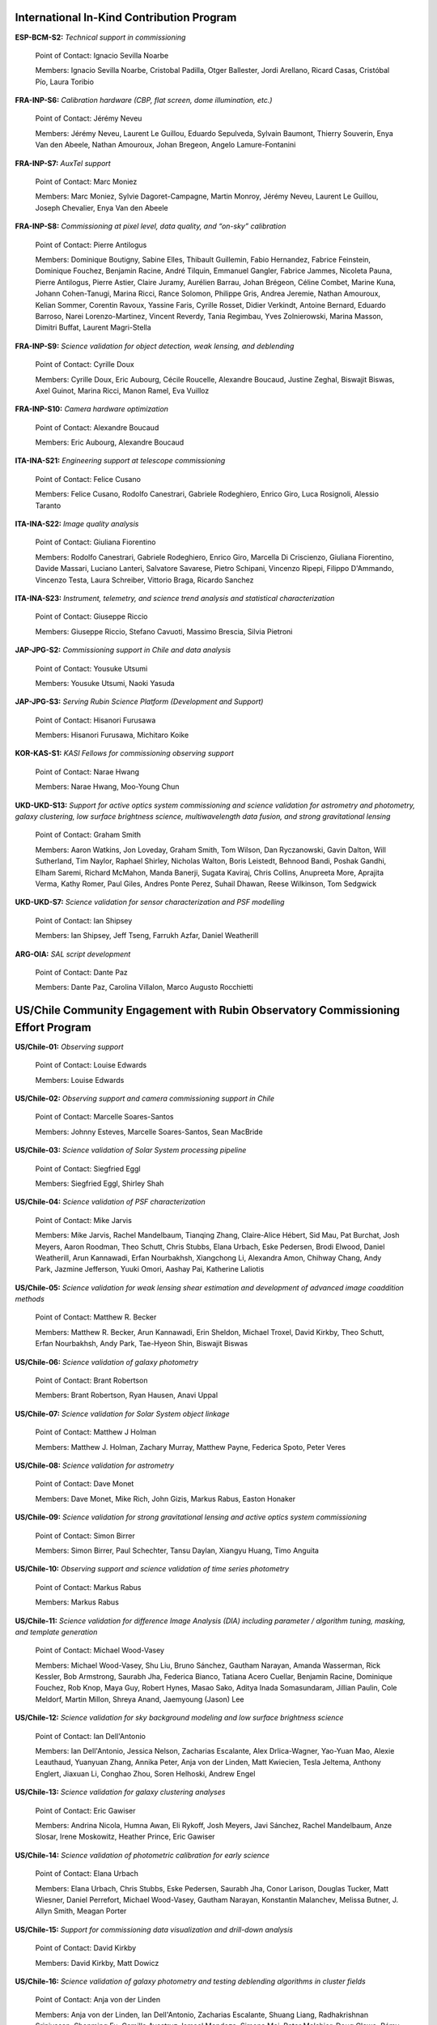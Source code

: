 .. Do NOT modify this file directly; edit summary.yaml instead.

International In-Kind Contribution Program
------------------------------------------


**ESP-BCM-S2:** *Technical support in commissioning*

  Point of Contact: Ignacio Sevilla Noarbe

  Members: Ignacio Sevilla Noarbe, Cristobal Padilla, Otger Ballester, Jordi Arellano, Ricard Casas, Cristóbal Pío, Laura Toribio


**FRA-INP-S6:** *Calibration hardware (CBP, flat screen, dome illumination, etc.)*

  Point of Contact: Jérémy Neveu

  Members: Jérémy Neveu, Laurent Le Guillou, Eduardo Sepulveda, Sylvain Baumont, Thierry Souverin, Enya Van den Abeele, Nathan Amouroux, Johan Bregeon, Angelo Lamure-Fontanini


**FRA-INP-S7:** *AuxTel support*

  Point of Contact: Marc Moniez

  Members: Marc Moniez, Sylvie Dagoret-Campagne, Martin Monroy, Jérémy Neveu, Laurent Le Guillou, Joseph Chevalier, Enya Van den Abeele


**FRA-INP-S8:** *Commissioning at pixel level, data quality, and “on-sky” calibration*

  Point of Contact: Pierre Antilogus

  Members: Dominique Boutigny, Sabine Elles, Thibault Guillemin, Fabio Hernandez, Fabrice Feinstein, Dominique Fouchez, Benjamin Racine, André Tilquin, Emmanuel Gangler, Fabrice Jammes, Nicoleta Pauna, Pierre Antilogus, Pierre Astier, Claire Juramy, Aurélien Barrau, Johan Brégeon, Céline Combet, Marine Kuna, Johann Cohen-Tanugi, Marina Ricci, Rance Solomon, Philippe Gris, Andrea Jeremie, Nathan Amouroux, Kelian Sommer, Corentin Ravoux, Yassine Faris, Cyrille Rosset, Didier Verkindt, Antoine Bernard, Eduardo Barroso, Narei Lorenzo-Martinez, Vincent Reverdy, Tania Regimbau, Yves Zolnierowski, Marina Masson, Dimitri Buffat, Laurent Magri-Stella


**FRA-INP-S9:** *Science validation for object detection, weak lensing, and deblending*

  Point of Contact: Cyrille Doux

  Members: Cyrille Doux, Eric Aubourg, Cécile Roucelle, Alexandre Boucaud, Justine Zeghal, Biswajit Biswas, Axel Guinot, Marina Ricci, Manon Ramel, Eva Vuilloz


**FRA-INP-S10:** *Camera hardware optimization*

  Point of Contact: Alexandre Boucaud

  Members: Eric Aubourg, Alexandre Boucaud


**ITA-INA-S21:** *Engineering support at telescope commissioning*

  Point of Contact: Felice Cusano

  Members: Felice Cusano, Rodolfo Canestrari, Gabriele Rodeghiero, Enrico Giro, Luca Rosignoli, Alessio Taranto


**ITA-INA-S22:** *Image quality analysis*

  Point of Contact: Giuliana Fiorentino

  Members: Rodolfo Canestrari, Gabriele Rodeghiero, Enrico Giro, Marcella Di Criscienzo, Giuliana Fiorentino, Davide Massari, Luciano Lanteri, Salvatore Savarese, Pietro Schipani, Vincenzo Ripepi, Filippo D'Ammando, Vincenzo Testa, Laura Schreiber, Vittorio Braga, Ricardo Sanchez


**ITA-INA-S23:** *Instrument, telemetry, and science trend analysis and statistical characterization*

  Point of Contact: Giuseppe Riccio

  Members: Giuseppe Riccio, Stefano Cavuoti, Massimo Brescia, Silvia Pietroni


**JAP-JPG-S2:** *Commissioning support in Chile and data analysis*

  Point of Contact: Yousuke Utsumi

  Members: Yousuke Utsumi, Naoki Yasuda


**JAP-JPG-S3:** *Serving Rubin Science Platform (Development and Support)*

  Point of Contact: Hisanori Furusawa

  Members: Hisanori Furusawa, Michitaro Koike


**KOR-KAS-S1:** *KASI Fellows for commissioning observing support*

  Point of Contact: Narae Hwang

  Members: Narae Hwang, Moo-Young Chun


**UKD-UKD-S13:** *Support for active optics system commissioning and science validation for astrometry and photometry, galaxy clustering, low surface brightness science, multiwavelength data fusion, and strong gravitational lensing*

  Point of Contact: Graham Smith

  Members: Aaron Watkins, Jon Loveday, Graham Smith, Tom Wilson, Dan Ryczanowski, Gavin Dalton, Will Sutherland, Tim Naylor, Raphael Shirley, Nicholas Walton, Boris Leistedt, Behnood Bandi, Poshak Gandhi, Elham Saremi, Richard McMahon, Manda Banerji, Sugata Kaviraj, Chris Collins, Anupreeta More, Aprajita Verma, Kathy Romer, Paul Giles, Andres Ponte Perez, Suhail Dhawan, Reese Wilkinson, Tom Sedgwick


**UKD-UKD-S7:** *Science validation for sensor characterization and PSF modelling*

  Point of Contact: Ian Shipsey

  Members: Ian Shipsey, Jeff Tseng, Farrukh Azfar, Daniel Weatherill


**ARG-OIA:** *SAL script development*

  Point of Contact: Dante Paz

  Members: Dante Paz, Carolina Villalon, Marco Augusto Rocchietti


US/Chile Community Engagement with Rubin Observatory Commissioning Effort Program
---------------------------------------------------------------------------------


**US/Chile-01:** *Observing support*

  Point of Contact: Louise Edwards

  Members: Louise Edwards


**US/Chile-02:** *Observing support and camera commissioning support in Chile*

  Point of Contact: Marcelle Soares-Santos

  Members: Johnny Esteves, Marcelle Soares-Santos, Sean MacBride


**US/Chile-03:** *Science validation of Solar System processing pipeline*

  Point of Contact: Siegfried Eggl

  Members: Siegfried Eggl, Shirley Shah


**US/Chile-04:** *Science validation of PSF characterization*

  Point of Contact: Mike Jarvis

  Members: Mike Jarvis, Rachel Mandelbaum, Tianqing Zhang, Claire-Alice Hébert, Sid Mau, Pat Burchat, Josh Meyers, Aaron Roodman, Theo Schutt, Chris Stubbs, Elana Urbach, Eske Pedersen, Brodi Elwood, Daniel Weatherill, Arun Kannawadi, Erfan Nourbakhsh, Xiangchong Li, Alexandra Amon, Chihway Chang, Andy Park, Jazmine Jefferson, Yuuki Omori, Aashay Pai, Katherine Laliotis


**US/Chile-05:** *Science validation for weak lensing shear estimation and development of advanced image coaddition methods*

  Point of Contact: Matthew R. Becker

  Members: Matthew R. Becker, Arun Kannawadi, Erin Sheldon, Michael Troxel, David Kirkby, Theo Schutt, Erfan Nourbakhsh, Andy Park, Tae-Hyeon Shin, Biswajit Biswas


**US/Chile-06:** *Science validation of galaxy photometry*

  Point of Contact: Brant Robertson

  Members: Brant Robertson, Ryan Hausen, Anavi Uppal


**US/Chile-07:** *Science validation for Solar System object linkage*

  Point of Contact: Matthew J Holman

  Members: Matthew J. Holman, Zachary Murray, Matthew Payne, Federica Spoto, Peter Veres


**US/Chile-08:** *Science validation for astrometry*

  Point of Contact: Dave Monet

  Members: Dave Monet, Mike Rich, John Gizis, Markus Rabus, Easton Honaker


**US/Chile-09:** *Science validation for strong gravitational lensing and active optics system commissioning*

  Point of Contact: Simon Birrer

  Members: Simon Birrer, Paul Schechter, Tansu Daylan, Xiangyu Huang, Timo Anguita


**US/Chile-10:** *Observing support and science validation of time series photometry*

  Point of Contact: Markus Rabus

  Members: Markus Rabus


**US/Chile-11:** *Science validation for difference Image Analysis (DIA) including parameter / algorithm tuning, masking, and template generation*

  Point of Contact: Michael Wood-Vasey

  Members: Michael Wood-Vasey, Shu Liu, Bruno Sánchez, Gautham Narayan, Amanda Wasserman, Rick Kessler, Bob Armstrong, Saurabh Jha, Federica Bianco, Tatiana Acero Cuellar, Benjamin Racine, Dominique Fouchez, Rob Knop, Maya Guy, Robert Hynes, Masao Sako, Aditya Inada Somasundaram, Jillian Paulin, Cole Meldorf, Martin Millon, Shreya Anand, Jaemyoung (Jason) Lee


**US/Chile-12:** *Science validation for sky background modeling and low surface brightness science*

  Point of Contact: Ian Dell'Antonio

  Members: Ian Dell'Antonio, Jessica Nelson, Zacharias Escalante, Alex Drlica-Wagner, Yao-Yuan Mao, Alexie Leauthaud, Yuanyuan Zhang, Annika Peter, Anja von der Linden, Matt Kwiecien, Tesla Jeltema, Anthony Englert, Jiaxuan Li, Conghao Zhou, Soren Helhoski, Andrew Engel


**US/Chile-13:** *Science validation for galaxy clustering analyses*

  Point of Contact: Eric Gawiser

  Members: Andrina Nicola, Humna Awan, Eli Rykoff, Josh Meyers, Javi Sánchez, Rachel Mandelbaum, Anze Slosar, Irene Moskowitz, Heather Prince, Eric Gawiser


**US/Chile-14:** *Science validation of photometric calibration for early science*

  Point of Contact: Elana Urbach

  Members: Elana Urbach, Chris Stubbs, Eske Pedersen, Saurabh Jha, Conor Larison, Douglas Tucker, Matt Wiesner, Daniel Perrefort, Michael Wood-Vasey, Gautham Narayan, Konstantin Malanchev, Melissa Butner, J. Allyn Smith, Meagan Porter


**US/Chile-15:** *Support for commissioning data visualization and drill-down analysis*

  Point of Contact: David Kirkby

  Members: David Kirkby, Matt Dowicz


**US/Chile-16:** *Science validation of galaxy photometry and testing deblending algorithms in cluster fields*

  Point of Contact: Anja von der Linden

  Members: Anja von der Linden, Ian Dell'Antonio, Zacharias Escalante, Shuang Liang, Radhakrishnan Srinivasan, Shenming Fu, Camille Avestruz, Ismael Mendoza, Simona Mei, Peter Melchior, Doug Clowe, Rémy Joseph, Cristobal Sifon, Benjamin Levine, Prakruth Adari


**US/Chile-17:** *Investigation and mitigation of sensor anomalies for ComCam and LSSTCam detectors using calibration and on-sky data*

  Point of Contact: Simona Murgia

  Members: Simona Murgia, Alex Broughton, Johanna Paine


**US/Chile-18:** *Observatory performance analysis support and development of logging tools*

  Point of Contact: Felipe Barrientos

  Members: Felipe Barrientos, Joaquin Hernandez


**US/Chile-19:** *Development of data-driven tools to support observatory performance analysis*

  Point of Contact: Julia Arias

  Members: Julia Arias, Sergio Torres, Diego Antonio Hurtado Olivares


Institutional Contributions to Rubin Observatory Construction
-------------------------------------------------------------


**Duke University:** *SIT-Com support*

  Point of Contact: Chris Walter

  Members: Chris Walter, Bekah Polen, Michael Troxel


**Harvard University:** *SIT-Com support*

  Point of Contact: Chris Stubbs

  Members: Chris Stubbs, Elana Urbach, Eske Pedersen, Dillon Brout, Ali Kurmus, Aris Zhu, Larom Segev, Michelle Lin, Doug Yang, Kane Sjoberg, Meghan Marangola


**University of Washington:** *SIT-Com support*

  Point of Contact: Andy Connolly

  Members: Andrew Connolly, John Franklin Crenshaw, Dino Bektesevic, Colin Chandler, Pedro Bernardinelli, Yuankun (David) Wang, Steven Stetzler, Jake Kurlander, Chester Li, Max West, Drew Oldag, Doug Branton, Karlo Mrakovcic, Audrey Budlong, Wilson Beebe, Michael Tauraso, Derek Jones, Sandro Campos, Jeremy Kubica, Sean McGuire, Aritra Ghosh, Anastasios (Andy) Tzanidakis


**University of Wisconsin-Madison:** *SIT-Com support*

  Point of Contact: Keith Bechtol

  Members: Keith Bechtol, Peter Ferguson, Michael Martinez, Miranda Gorsuch, Kayleigh Excell, Julian Beas-Gonzalez


**University of California, Davis:** *SIT-Com support*

  Point of Contact: Tony Tyson

  Members: Tony Tyson, Craig Lage, Dan Polin, Adam Snyder, Sam Schmidt, Norris Bach


**University of California, Santa Cruz:** *SIT-Com support*

  Point of Contact: Steve Ritz

  Members: Steve Ritz, Adrian Shestakov, Duncan Wood


**University of California, Berkeley:** *SIT-Com support*

  Point of Contact: Steven Kahn

  Members: Steven Kahn, Peter Ma


Voluntary International Contributions to Rubin Observatory Construction
-----------------------------------------------------------------------


**Brazil:** *Visit database development*

  Point of Contact: Luiz DaCosta

  Members: Luiz DaCosta, Julia Gschwend, Rodrigo Boufleur, Glauber Costa Vila-Verde


**Serbia:** *SIT-Com support on data analysis*

  Point of Contact: Marina Pavlovic

  Members: Marina Pavlovic


Ex Officio Contributions
------------------------


**Photometric Redshift Team:** *Implementation of shortlisted photo-z estimators to support early science*

  Point of Contact: Melissa Graham

  Members: Eric Charles, John Franklin Crenshaw, Melissa DeLucchi, Gloria Fonseca Alvarez, Julia Gschwend, Qianjun (Ellen) Hang, Shahab Joudaki, Bryce Kalmbach, Olivia Lynn, Alex Malz, Drew Oldag, Markus Rau, Sam Schmidt, Ignacio Sevilla Noarbe, Tianqing Zhang, Mi Dai
